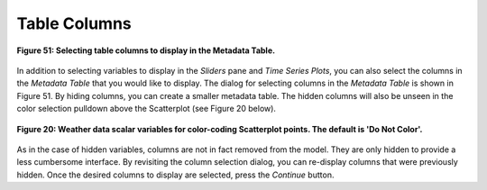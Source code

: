 Table Columns
=============


.. figure:: figures/column-headers.png
   :scale: 40 %
   :align: center

   **Figure 51: Selecting table columns to display in the Metadata Table.**

In addition to selecting variables to display in the *Sliders* pane and *Time Series Plots*, you can also select 
the columns in the *Metadata Table* that you would like to display.  The dialog for selecting columns in the 
*Metadata Table* is shown in Figure 51.  By hiding columns, you can create a smaller metadata table.  The hidden 
columns will also be unseen in the color selection pulldown above the Scatterplot (see Figure 20 below).

.. figure:: figures/color-by-pulldown-context.png
   :scale: 50 %
   :align: center

   **Figure 20: Weather data scalar variables for color-coding Scatterplot points.  The default is 'Do Not Color'.**

As in the case of hidden variables, columns are not in fact removed from the model.  They are only hidden to provide 
a less cumbersome interface.  By revisiting the column selection dialog, you can re-display columns that were previously 
hidden.  Once the desired columns to display are selected, press the *Continue* button.
